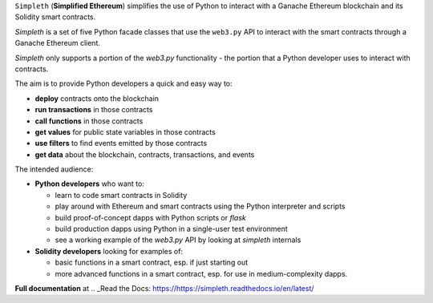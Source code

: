 ``Simpleth`` (**Simplified Ethereum**) simplifies
the use of Python to interact with a Ganache Ethereum blockchain and its Solidity
smart contracts.

`Simpleth` is a set of five Python facade classes that use the ``web3.py`` API
to interact with the smart contracts through a Ganache Ethereum client.

`Simpleth` only supports a portion of the `web3.py` functionality - the
portion that a Python developer uses to interact with contracts.

The aim is to provide Python developers a quick and easy way to:

-  **deploy** contracts onto the blockchain
-  **run transactions** in those contracts
-  **call functions** in those contracts
-  **get values** for public state variables in those contracts
-  **use filters** to find events emitted by those contracts
-  **get data** about the blockchain, contracts, transactions, and events

The intended audience:

-  **Python developers** who want to:

   -  learn to code smart contracts in Solidity
   -  play around with Ethereum and smart contracts using the Python interpreter
      and scripts
   -  build proof-of-concept dapps with Python scripts or `flask`
   -  build production dapps using Python in a single-user test environment
   -  see a working example of the `web3.py` API by looking at `simpleth`
      internals

-  **Solidity developers** looking for examples of:

   -  basic functions in a smart contract, esp. if just starting out
   -  more advanced functions in a smart contract, esp. for use in
      medium-complexity dapps.

**Full documentation** at
.. _Read the Docs: https://https://simpleth.readthedocs.io/en/latest/